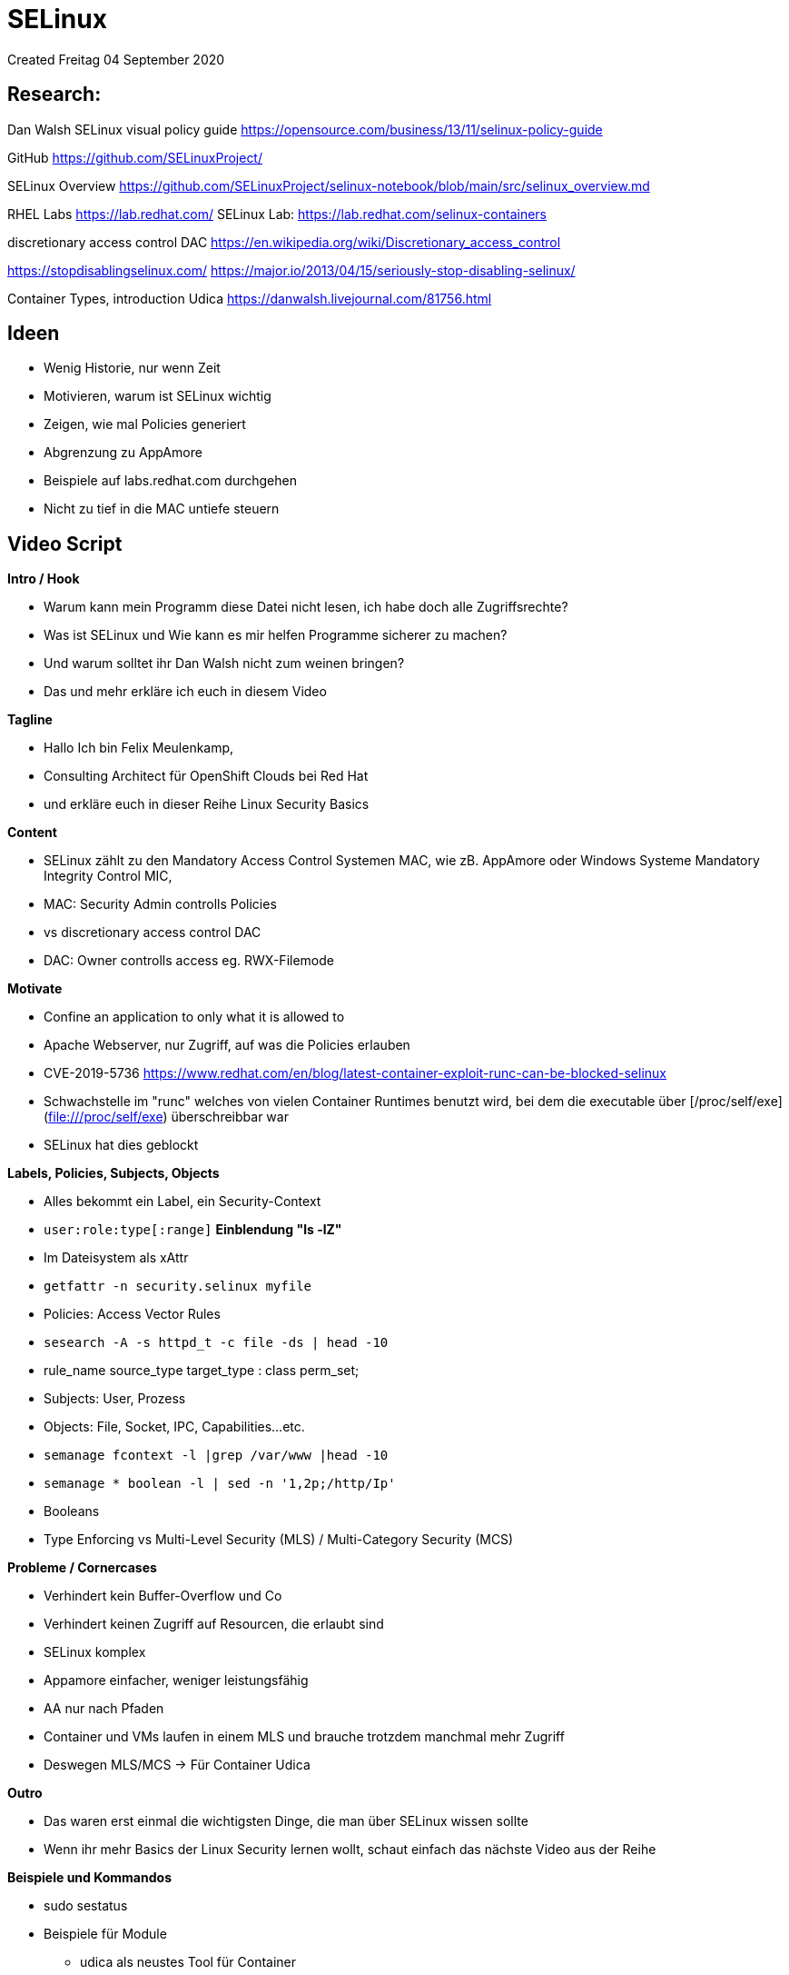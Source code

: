 = SELinux
Created Freitag 04 September 2020

== Research:

Dan Walsh SELinux visual policy guide
<https://opensource.com/business/13/11/selinux-policy-guide>

GitHub
<https://github.com/SELinuxProject/>

SELinux Overview
<https://github.com/SELinuxProject/selinux-notebook/blob/main/src/selinux_overview.md>

RHEL Labs
<https://lab.redhat.com/>
SELinux Lab: <https://lab.redhat.com/selinux-containers>

discretionary access control  DAC
<https://en.wikipedia.org/wiki/Discretionary_access_control>

<https://stopdisablingselinux.com/>
<https://major.io/2013/04/15/seriously-stop-disabling-selinux/>

Container Types, introduction Udica
<https://danwalsh.livejournal.com/81756.html>

== Ideen

* Wenig Historie, nur wenn Zeit
* Motivieren, warum ist SELinux wichtig
* Zeigen, wie mal Policies generiert
* Abgrenzung zu AppAmore
* Beispiele auf labs.redhat.com durchgehen
* Nicht zu tief in die MAC untiefe steuern


== Video Script

**Intro / Hook**

* Warum kann mein Programm diese Datei nicht lesen, ich habe doch alle Zugriffsrechte?
* Was ist SELinux und Wie kann es mir helfen Programme sicherer zu machen?
* Und warum solltet ihr Dan Walsh nicht zum weinen bringen?
* Das und mehr erkläre ich euch in diesem Video

**Tagline**

* Hallo Ich bin Felix Meulenkamp,
* Consulting Architect für OpenShift Clouds bei Red Hat
* und erkläre euch in dieser Reihe Linux Security Basics

**Content**

* SELinux zählt zu den Mandatory Access Control Systemen MAC, wie zB. AppAmore oder Windows Systeme Mandatory Integrity Control MIC,
* MAC: Security Admin controlls Policies
* vs discretionary access control  DAC
* DAC: Owner controlls access eg. RWX-Filemode

**Motivate**

* Confine an application to only what it is allowed to
* Apache Webserver, nur Zugriff, auf was die Policies erlauben
* CVE-2019-5736 <https://www.redhat.com/en/blog/latest-container-exploit-runc-can-be-blocked-selinux>
* Schwachstelle im "runc" welches von vielen Container Runtimes benutzt wird, bei dem die executable über [/proc/self/exe](file:///proc/self/exe) überschreibbar war
* SELinux hat dies geblockt

**Labels, Policies, Subjects, Objects**

* Alles bekommt ein Label, ein Security-Context
* ``user:role:type[:range]`` **Einblendung "ls -lZ"**
* Im Dateisystem als xAttr
* ``getfattr -n security.selinux myfile``
* Policies: Access Vector Rules
* ``sesearch -A -s httpd_t -c file -ds | head -10``
* rule_name source_type target_type : class perm_set;
* Subjects: User, Prozess
* Objects: File, Socket, IPC, Capabilities...etc.
* ``semanage fcontext -l |grep /var/www |head -10``
* ``semanage *  boolean -l | sed -n '1,2p;/http/Ip'``
* Booleans
* Type Enforcing vs Multi-Level Security (MLS)  / Multi-Category Security (MCS)


**Probleme / Cornercases**

* Verhindert kein Buffer-Overflow und Co
* Verhindert keinen Zugriff auf Resourcen, die erlaubt sind
* SELinux komplex
* Appamore einfacher, weniger leistungsfähig
* AA nur nach Pfaden
* Container und VMs laufen in einem MLS und brauche trotzdem manchmal mehr Zugriff
* Deswegen MLS/MCS → Für Container Udica

**Outro**

* Das waren erst einmal die wichtigsten Dinge, die man über SELinux wissen sollte
* Wenn ihr mehr Basics der Linux Security lernen wollt, schaut einfach das nächste Video aus der Reihe

**Beispiele und Kommandos**

* sudo sestatus
* Beispiele für Module
** udica als neustes Tool für Container
** Klassischer Fehler: ein Prozess möchte eine Datei öffnen und hat zwar Zugriffsrechte aber SELinux blockt


**Demo**:

[source,console]
----
clear
yum install -y attr setools setools-console.x86_64  udica
clear
ls -lZ | head -5
#ZEIGEN
clear
getfattr -n security.selinux anaconda-ks.cfg
clear
sesearch -A -s httpd_t -c file -ds | head -5
#ZEIGEN
clear
semanage fcontext -l |grep /var/www | head -5
#ZEIGEN
clear
semanage boolean -l | sed -n '1,2p;/http/Ip'  | head -5
clear
sestatus
----


[source,console]
----
$ sudo semanage boolean -l | sed -n '1,2p;/http/Ip'
SELinux boolean                State  Default Description

httpd_anon_write               (off  ,  off)  Allow httpd to anon write
httpd_builtin_scripting        (on   ,   on)  Allow httpd to builtin scripting
httpd_can_check_spam           (off  ,  off)  Allow httpd to can check spam
httpd_can_connect_ftp          (off  ,  off)  Allow httpd to can connect ftp
httpd_can_connect_ldap         (off  ,  off)  Allow httpd to can connect ldap
httpd_can_connect_mythtv       (off  ,  off)  Allow httpd to can connect mythtv
httpd_can_connect_zabbix       (off  ,  off)  Allow httpd to can connect zabbix
httpd_can_network_connect      (off  ,  off)  Allow httpd to can network connect
httpd_can_network_connect_cobbler (off  ,  off)  Allow httpd to can network connect cobbler
httpd_can_network_connect_db   (off  ,  off)  Allow httpd to can network connect db

$ sudo sesearch -A -s httpd_t -c file -ds | head -10
allow httpd_t abrt_etc_t:file { getattr ioctl lock open read };
allow httpd_t abrt_retrace_spool_t:file { append create getattr ioctl link lock open read rename setattr unlink write };
allow httpd_t anon_inodefs_t:file { append getattr ioctl lock open read write };
allow httpd_t antivirus_exec_t:file { execute execute_no_trans getattr ioctl map open read };
allow httpd_t apcupsd_cgi_ra_content_t:file append; [ httpd_builtin_scripting ]:True
allow httpd_t apcupsd_cgi_ra_content_t:file create; [ httpd_builtin_scripting ]:True
allow httpd_t apcupsd_cgi_rw_content_t:file { append create link rename setattr unlink write }; [ httpd_builtin_scripting ]:True
allow httpd_t apcupsd_cgi_script_exec_t:file { execute execute_no_trans }; [ httpd_enable_cgi ]:True
----
